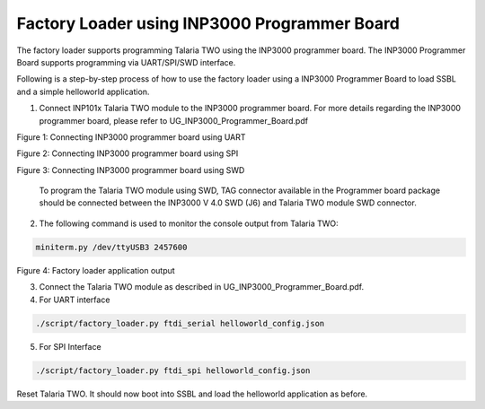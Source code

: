 .. _fl using inp3000:

Factory Loader using INP3000 Programmer Board
=============================================

The factory loader supports programming Talaria TWO using the INP3000
programmer board. The INP3000 Programmer Board supports programming via
UART/SPI/SWD interface.

Following is a step-by-step process of how to use the factory loader
using a INP3000 Programmer Board to load SSBL and a simple helloworld
application.

1. Connect INP101x Talaria TWO module to the INP3000 programmer board.
   For more details regarding the INP3000 programmer board, please refer
   to UG_INP3000_Programmer_Board.pdf

|image1|

Figure 1: Connecting INP3000 programmer board using UART

|image2|

Figure 2: Connecting INP3000 programmer board using SPI

|image3|

Figure 3: Connecting INP3000 programmer board using SWD

   To program the Talaria TWO module using SWD, TAG connector available
   in the Programmer board package should be connected between the
   INP3000 V 4.0 SWD (J6) and Talaria TWO module SWD connector.

2. The following command is used to monitor the console output from
   Talaria TWO:

.. code:: shell

      miniterm.py /dev/ttyUSB3 2457600   


|image4|

Figure 4: Factory loader application output

3. Connect the Talaria TWO module as described in
   UG_INP3000_Programmer_Board.pdf.

4. For UART interface

.. code:: shell

      ./script/factory_loader.py ftdi_serial helloworld_config.json   


5. For SPI Interface

.. code:: shell

      ./script/factory_loader.py ftdi_spi helloworld_config.json   


Reset Talaria TWO. It should now boot into SSBL and load the helloworld
application as before.

.. |image1| image:: media/image1.png
   :width: 3.34375in
   :height: 2.30208in
.. |image2| image:: media/image2.png
   :width: 3.34375in
   :height: 3.03125in
.. |image3| image:: media/image3.png
   :width: 3.93701in
   :height: 2.45085in
.. |image4| image:: media/image4.png
   :width: 5.11811in
   :height: 1.42648in
